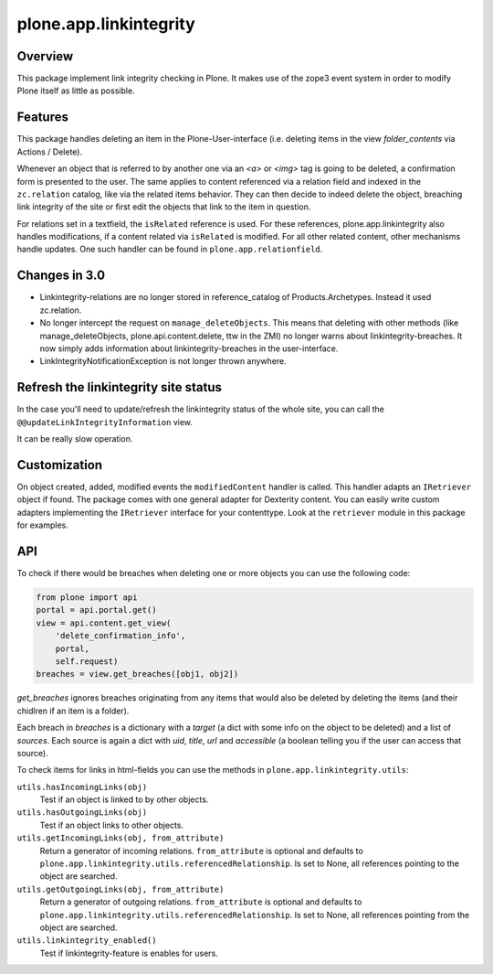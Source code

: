 plone.app.linkintegrity
=======================

Overview
--------

This package implement link integrity checking in Plone.  It makes use of the
zope3 event system in order to modify Plone itself as little as possible.


Features
--------

This package handles deleting an item in the Plone-User-interface (i.e.
deleting items in the view `folder_contents` via Actions / Delete).

Whenever an object that is referred to by another one via an `<a>` or `<img>`
tag is going to be deleted, a confirmation form is presented to the user.
The same applies to content referenced via a relation field and indexed in the
``zc.relation`` catalog, like via the related items behavior.
They can then decide to indeed delete the object, breaching link
integrity of the site or first edit the objects that link to the item in
question.

For relations set in a textfield, the ``isRelated`` reference is used.
For these references, plone.app.linkintegrity also handles modifications, if a content related via ``isRelated`` is modified.
For all other related content, other mechanisms handle updates.
One such handler can be found in ``plone.app.relationfield``.

Changes in 3.0
--------------

- Linkintegrity-relations are no longer stored in reference_catalog of
  Products.Archetypes. Instead it used zc.relation.

- No longer intercept the request on ``manage_deleteObjects``.
  This means that deleting with other methods (like manage_deleteObjects,
  plone.api.content.delete, ttw in the ZMI) no longer warns about
  linkintegrity-breaches. It now simply adds information about
  linkintegrity-breaches in the user-interface.

- LinkIntegrityNotificationException is not longer thrown anywhere.



Refresh the linkintegrity site status
-------------------------------------

In the case you'll need to update/refresh the linkintegrity status of the
whole site, you can call the ``@@updateLinkIntegrityInformation`` view.

It can be really slow operation.

Customization
-------------

On object created, added, modified events the ``modifiedContent`` handler
is called. This handler adapts an ``IRetriever`` object if found.
The package comes with one general adapter for Dexterity content.
You can easily write custom adapters implementing the ``IRetriever``
interface for your contenttype. Look at the ``retriever`` module in this
package for examples.

API
---

To check if there would be breaches when deleting one or more objects
you can use the following code:

.. code-block:: python

    from plone import api
    portal = api.portal.get()
    view = api.content.get_view(
        'delete_confirmation_info',
        portal,
        self.request)
    breaches = view.get_breaches([obj1, obj2])

`get_breaches` ignores breaches originating from any items that would also be
deleted by deleting the items (and their chidlren if an item is a folder).

Each breach in `breaches` is a dictionary with a `target` (a dict with some
info on the object to be deleted) and a list of `sources`.
Each source is again a dict with `uid`, `title`, `url` and `accessible`
(a boolean telling you if the user can access that source).


To check items for links in html-fields you can use the methods in
``plone.app.linkintegrity.utils``:



``utils.hasIncomingLinks(obj)``
    Test if an object is linked to by other objects.

``utils.hasOutgoingLinks(obj)``
    Test if an object links to other objects.

``utils.getIncomingLinks(obj, from_attribute)``
    Return a generator of incoming relations.
    ``from_attribute`` is optional and defaults to ``plone.app.linkintegrity.utils.referencedRelationship``.
    Is set to None, all references pointing to the object are searched.

``utils.getOutgoingLinks(obj, from_attribute)``
    Return a generator of outgoing relations.
    ``from_attribute`` is optional and defaults to ``plone.app.linkintegrity.utils.referencedRelationship``.
    Is set to None, all references pointing from the object are searched.

``utils.linkintegrity_enabled()``
    Test if linkintegrity-feature is enables for users.

